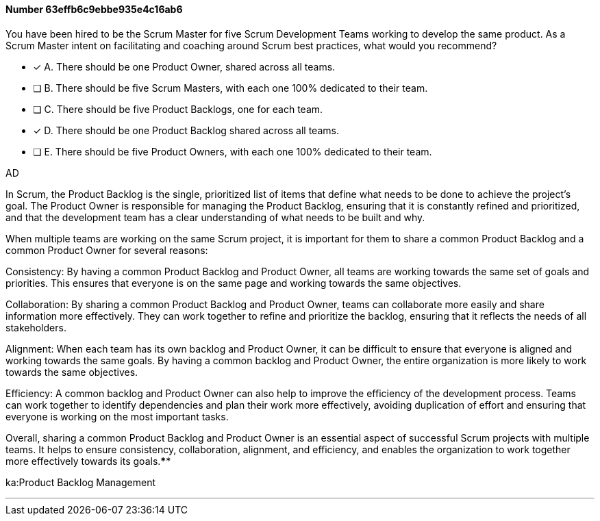 
[.question]
==== Number 63effb6c9ebbe935e4c16ab6

****

[.query]
You have been hired to be the Scrum Master for five Scrum Development Teams working to develop the same product. As a Scrum Master intent on facilitating and coaching around Scrum best practices, what would you recommend?

[.list]
* [*] A. There should be one Product Owner, shared across all teams.
* [ ] B. There should be five Scrum Masters, with each one 100% dedicated to their team.
* [ ] C. There should be five Product Backlogs, one for each team.
* [*] D. There should be one Product Backlog shared across all teams.
* [ ] E. There should be five Product Owners, with each one 100% dedicated to their team.
****

[.answer]
AD

[.explanation]
In Scrum, the Product Backlog is the single, prioritized list of items that define what needs to be done to achieve the project's goal. The Product Owner is responsible for managing the Product Backlog, ensuring that it is constantly refined and prioritized, and that the development team has a clear understanding of what needs to be built and why.

When multiple teams are working on the same Scrum project, it is important for them to share a common Product Backlog and a common Product Owner for several reasons:

Consistency: By having a common Product Backlog and Product Owner, all teams are working towards the same set of goals and priorities. This ensures that everyone is on the same page and working towards the same objectives.

Collaboration: By sharing a common Product Backlog and Product Owner, teams can collaborate more easily and share information more effectively. They can work together to refine and prioritize the backlog, ensuring that it reflects the needs of all stakeholders.

Alignment: When each team has its own backlog and Product Owner, it can be difficult to ensure that everyone is aligned and working towards the same goals. By having a common backlog and Product Owner, the entire organization is more likely to work towards the same objectives.

Efficiency: A common backlog and Product Owner can also help to improve the efficiency of the development process. Teams can work together to identify dependencies and plan their work more effectively, avoiding duplication of effort and ensuring that everyone is working on the most important tasks.

Overall, sharing a common Product Backlog and Product Owner is an essential aspect of successful Scrum projects with multiple teams. It helps to ensure consistency, collaboration, alignment, and efficiency, and enables the organization to work together more effectively towards its goals.****

[.ka]
ka:Product Backlog Management

'''

